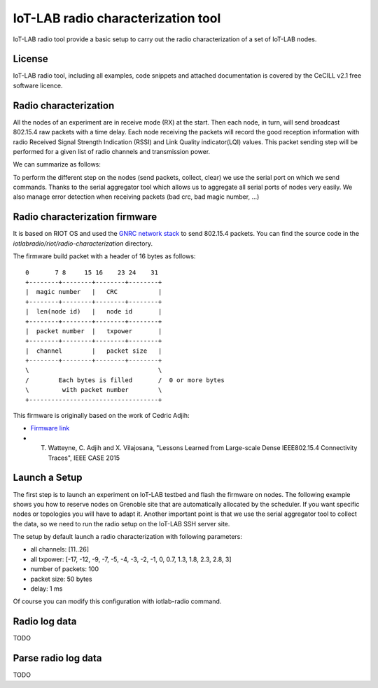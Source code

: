 IoT-LAB radio characterization tool
===================================

IoT-LAB radio tool provide a basic setup to carry out the radio characterization of a set of IoT-LAB nodes.

License
-------

IoT-LAB radio tool, including all examples, code snippets and attached documentation is covered by the CeCILL v2.1 free
software licence.


Radio characterization 
----------------------

All the nodes of an experiment are in receive mode (RX) at the start. Then each node, in turn, will send broadcast 802.15.4
raw packets with a time delay. Each node receiving the packets will record the good reception information with
radio Received Signal Strength Indication (RSSI) and Link Quality indicator(LQI) values. This packet sending step will be performed
for a given list of radio channels and transmission power.

We can summarize as follows:

.. code-block::
    for every channel:
        for every power:
            for every node:
                send_packets(nb_packets, packet_size, delay)
                collect_all_receiver_infos
                clear_all_receiver_infos

To perform the different step on the nodes (send packets, collect, clear) we use the serial port on which we send commands. Thanks to the
serial aggregator tool which allows us to aggregate all serial ports of nodes very easily. We also manage error detection when receiving 
packets (bad crc, bad magic number, ...)


Radio characterization firmware
-------------------------------

It is based on RIOT OS and used the `GNRC network stack <https://riot-os.org/api/group__net__gnrc.html>`_ to send 802.15.4 packets.
You can find the source code in the *iotlabradio/riot/radio-characterization* directory.

The firmware build packet with a header of 16 bytes as follows:

::

    0       7 8     15 16    23 24    31
    +--------+--------+--------+--------+
    |  magic number   |   CRC           |  
    +--------+--------+--------+--------+
    |  len(node id)   |   node id       |
    +--------+--------+--------+--------+
    |  packet number  |   txpower       |
    +--------+--------+--------+--------+
    |  channel        |   packet size   |
    +--------+--------+--------+--------+
    \                                   \
    /        Each bytes is filled       /  0 or more bytes 
    \         with packet number        \
    +-----------------------------------+

This firmware is originally based on the work of Cedric Adjih:

- `Firmware link <https://github.com/adjih/openlab/tree/radio-exp/devel/radio_test>`_
- T. Watteyne, C. Adjih and X. Vilajosana, "Lessons Learned from Large-scale Dense IEEE802.15.4 Connectivity Traces", IEEE CASE 2015


Launch a Setup
--------------

The first step is to launch an experiment on IoT-LAB testbed and flash the firmware on nodes. The following example shows you how to reserve nodes
on Grenoble site that are automatically allocated by the scheduler. If you want specific nodes or topologies you will have to adapt it.
Another important point is that we use the serial aggregator tool to collect the data, so we need to run the radio setup on the IoT-LAB SSH server site.

.. code-block:: bash
    $ ssh <login>@grenoble.iot-lab.info
    $ source /opt/riot.source (eg. compilation toolchain) 
    $ git clone --recursive https://github.com/iot-lab/iot-lab-radio
    $ cd iot-lab-radio
    $ make -C iotlabradio/riot/radio-characterization (eg. BOARD=iotlab-m3 in the Makefile)
    $ cp iotlabradio/riot/radio-characterization/bin/iotlab-m3/radio-characterization.elf .
    $ iotlab-experiment submit -d 60 -l 10,archi=m3:at86rf231+site=grenoble,radio-characterization.elf
    $ iotlab-experiment wait
    $ ./iotlab-radio

The setup by default launch a radio characterization with following parameters:

- all channels: [11..26]
- all txpower: [-17, -12, -9, -7, -5, -4, -3, -2, -1, 0, 0.7, 1.3, 1.8, 2.3, 2.8, 3]
- number of packets: 100
- packet size: 50 bytes
- delay: 1 ms

Of course you can modify this configuration with iotlab-radio command.

Radio log data
---------------

TODO

Parse radio log data
---------------------

TODO
